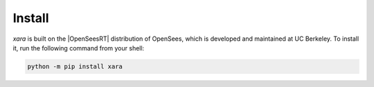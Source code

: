 .. _install:

Install
^^^^^^^

*xara* is built on the |OpenSeesRT| distribution of OpenSees, which is developed and maintained at UC Berkeley. 
To install it, run the following command from your shell:

.. code-block:: bash

   python -m pip install xara

